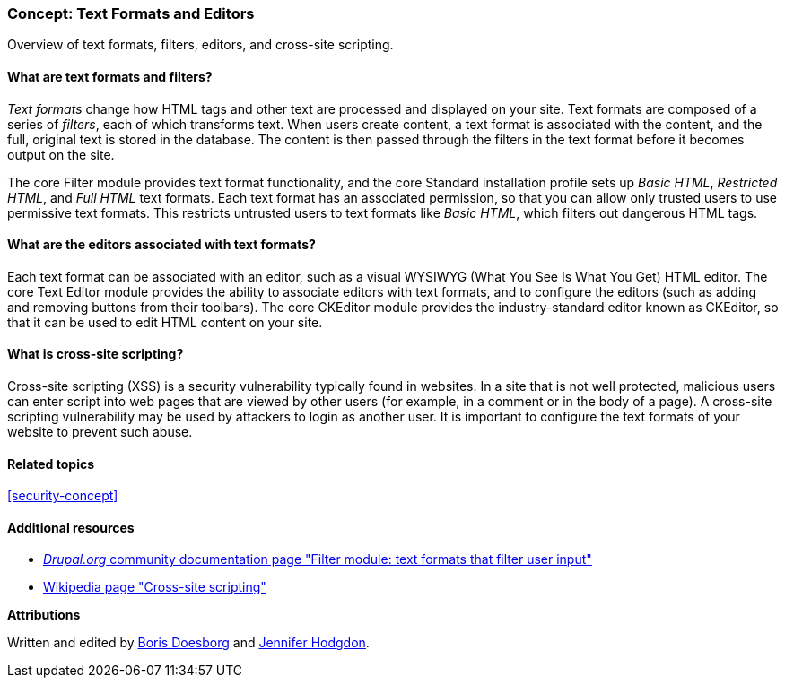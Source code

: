 [[structure-text-formats]]

=== Concept: Text Formats and Editors

[role="summary"]
Overview of text formats, filters, editors, and cross-site scripting.

(((Text format,overview)))
(((User-entered content,filtering)))
(((Security,text format)))
(((Security,cross-site scripting)))
(((Cross-site scripting (XSS),preventing)))
(((XSS (Cross-site scripting),preventing)))

// ==== Prerequisite knowledge

==== What are text formats and filters?

_Text formats_ change how HTML tags and other text are processed and displayed
on your site. Text formats are composed of a series of _filters_, each of which
transforms text. When users create content, a text format is associated with the
content, and the full, original text is stored in the database. The content is
then passed through the filters in the text format before it becomes output on
the site.

The core Filter module provides text format functionality, and the core Standard
installation profile sets up _Basic HTML_, _Restricted HTML_, and _Full HTML_
text formats. Each text format has an associated permission, so that you can
allow only trusted users to use permissive text formats. This restricts
untrusted users to text formats like _Basic HTML_, which filters out dangerous
HTML tags.

==== What are the editors associated with text formats?

Each text format can be associated with an editor, such as a visual WYSIWYG
(What You See Is What You Get) HTML editor. The core Text Editor module provides
the ability to associate editors with text formats, and to configure the editors
(such as adding and removing buttons from their toolbars). The core CKEditor
module provides the industry-standard editor known as CKEditor, so that it can
be used to edit HTML content on your site.

==== What is cross-site scripting?

Cross-site scripting (XSS) is a security vulnerability typically found in
websites. In a site that is not well protected, malicious users can enter script
into web pages that are viewed by other users (for example, in a comment or in
the body of a page). A cross-site scripting vulnerability may be used by
attackers to login as another user. It is important to configure the text
formats of your website to prevent such abuse.

==== Related topics

<<security-concept>>

==== Additional resources

* https://www.drupal.org/docs/8/core/modules/filter/overview[_Drupal.org_ community
documentation page "Filter module: text formats that filter user input"]

* https://en.wikipedia.org/wiki/Cross-site_scripting[Wikipedia page "Cross-site
scripting"]


*Attributions*

Written and edited by https://www.drupal.org/u/batigolix[Boris Doesborg] and
https://www.drupal.org/u/jhodgdon[Jennifer Hodgdon].
